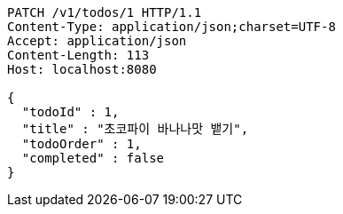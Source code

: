 [source,http,options="nowrap"]
----
PATCH /v1/todos/1 HTTP/1.1
Content-Type: application/json;charset=UTF-8
Accept: application/json
Content-Length: 113
Host: localhost:8080

{
  "todoId" : 1,
  "title" : "초코파이 바나나맛 뱉기",
  "todoOrder" : 1,
  "completed" : false
}
----
